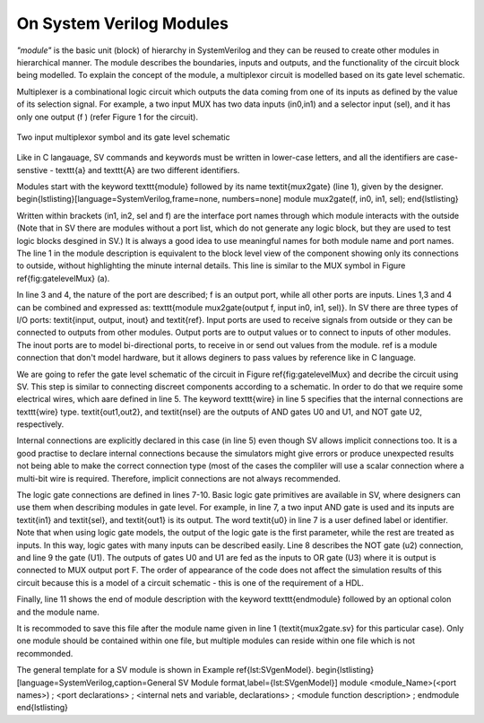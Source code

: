 *************************
On System Verilog Modules
*************************

*"module"* is the basic unit (block) of hierarchy in SystemVerilog and they can be reused to create other modules in hierarchical manner. The module describes the boundaries, inputs and outputs, and the functionality of the circuit block being modelled. To explain the concept of the module, a multiplexor circuit is modelled based on its gate level schematic. 

Multiplexer is a combinational logic circuit which outputs the data coming from one of its inputs as defined by the value of its selection signal. For example, a two input MUX has two data inputs (in0,in1) and a selector input (sel), and it has only one output (f ) (refer Figure 1 for the circuit).

.. figure:: ch1MUX.png
   :scale: 25 %
   :align: center

   Two input multiplexor symbol and its gate level schematic

.. code-block:: 
   :caption: CaptionHere

   module mux2gate(f, in0, in1, sel);
   // this is a comment
	   output logic  f;
	   input logic in0, in1, sel;
	   logic out1,nsel,out2; 

      /* This is a multi line 
      comment */

	   and u0 (out1,in1,sel); // <module type> <instance name> 
	   not u2 (nsel, sel); 
	   and u1 (out2,nsel,in0);
	   or u3 (f,out1,out2);
   endmodule: mux2gate

Like in C langauage, \SV commands and keywords must be written in lower-case letters, and all the identifiers are case-senstive - \texttt{a} and \texttt{A} are two different identifiers. 

Modules start with the keyword \texttt{module} followed by its name \textit{mux2gate} (line 1), given by the designer. 
\begin{lstlisting}[language=SystemVerilog,frame=none, numbers=none]
module mux2gate(f, in0, in1, sel);
\end{lstlisting}

Written within brackets (in1, in2, sel and f) are the interface port names through which module interacts with the outside (Note that in \SV there are modules without a port list, which do not generate any logic block, but they are used to test logic blocks desgined in \SV.) It is always a good idea to use meaningful names for both module name and port names. The line 1 in the module description is equivalent to the block level view of the component showing only its connections to outside, without highlighting the minute internal details. This line is similar to the MUX symbol in Figure \ref{fig:gatelevelMux} (a).  

In line 3 and 4, the nature of the port are described; f is an output port, while all other ports are inputs. Lines 1,3 and 4 can be combined and expressed as: \texttt{module mux2gate(output f, input in0, in1, sel)}. In \SV there are three types of I/O ports: \textit{input, output, inout} and \textit{ref}. Input ports are used to receive signals from outside or they can be connected to outputs from other modules. Output ports are to output values or to connect to inputs of other modules. The inout ports are to model bi-directional ports, to receive in or send out values from the module. ref is a module connection that don't model hardware, but it allows deginers to pass values by reference like in C language.

We are going to refer the gate level schematic of the circuit in Figure \ref{fig:gatelevelMux} and decribe the circuit using \SV. This step is similar to connecting discreet components according to a schematic. In order to do that we require some electrical wires, which aare defined in line 5. The keyword \texttt{wire} in line 5 specifies that the internal connections are \texttt{wire} type. \textit{out1,out2}, and \textit{nsel} are the outputs of AND gates U0 and U1, and NOT gate U2, respectively. 

Internal connections are explicitly declared in this case (in line 5) even though \SV allows implicit connections too. It is a good practise to declare internal connections because the simulators might give errors or produce unexpected results not being able to make the correct connection type (most of the cases the compliler will use a scalar connection where a multi-bit wire is required. Therefore, implicit connections are not always recommended.   

The logic gate connections are defined in lines 7-10. Basic logic gate primitives are available in \SV, where designers can use them when describing modules in gate level. For example, in line 7, a two input AND gate is used and its inputs are \textit{in1} and \textit{sel}, and \textit{out1} is its output. The word \textit{u0} in line 7 is a user defined label or identifier. Note that when using logic gate models, the output of the logic gate is the first parameter, while the rest are treated as inputs. In this way, logic gates with many inputs can be described easily. Line 8 describes the NOT gate (u2) connection, and line 9 the gate (U1). The outputs of gates U0 and U1 are fed as the inputs to OR gate (U3) where it is output is connected to MUX output port F. The order of appearance of the code does not affect the simulation results of this circuit because this is a model of a circuit schematic - this is one of the requirement of a HDL. 

Finally, line 11 shows the end of module description with the keyword \texttt{endmodule} followed by an optional colon and the module name. 

It is recommoded to save this file after the module name given in line 1 (\textit{mux2gate.sv} for this particular case). Only one module should be contained within one file, but multiple modules can reside within one file which is not recommonded. 

The general template for a \SV module is shown in Example \ref{lst:SVgenModel}. 
\begin{lstlisting}[language=SystemVerilog,caption=General \SV Module format,label={lst:SVgenModel}]
module <module_Name>(<port names>) ;
<port declarations> ;
<internal nets and variable, declarations> ;
<module function description> ;
endmodule
\end{lstlisting}
